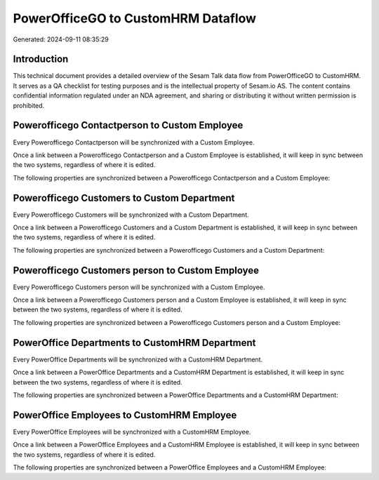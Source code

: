 ===================================
PowerOfficeGO to CustomHRM Dataflow
===================================

Generated: 2024-09-11 08:35:29

Introduction
------------

This technical document provides a detailed overview of the Sesam Talk data flow from PowerOfficeGO to CustomHRM. It serves as a QA checklist for testing purposes and is the intellectual property of Sesam.io AS. The content contains confidential information regulated under an NDA agreement, and sharing or distributing it without written permission is prohibited.

Powerofficego Contactperson to Custom Employee
----------------------------------------------
Every Powerofficego Contactperson will be synchronized with a Custom Employee.

Once a link between a Powerofficego Contactperson and a Custom Employee is established, it will keep in sync between the two systems, regardless of where it is edited.

The following properties are synchronized between a Powerofficego Contactperson and a Custom Employee:

.. list-table::
   :header-rows: 1

   * - Powerofficego Contactperson Property
     - Custom Employee Property
     - Custom Data Type


Powerofficego Customers to Custom Department
--------------------------------------------
Every Powerofficego Customers will be synchronized with a Custom Department.

Once a link between a Powerofficego Customers and a Custom Department is established, it will keep in sync between the two systems, regardless of where it is edited.

The following properties are synchronized between a Powerofficego Customers and a Custom Department:

.. list-table::
   :header-rows: 1

   * - Powerofficego Customers Property
     - Custom Department Property
     - Custom Data Type


Powerofficego Customers person to Custom Employee
-------------------------------------------------
Every Powerofficego Customers person will be synchronized with a Custom Employee.

Once a link between a Powerofficego Customers person and a Custom Employee is established, it will keep in sync between the two systems, regardless of where it is edited.

The following properties are synchronized between a Powerofficego Customers person and a Custom Employee:

.. list-table::
   :header-rows: 1

   * - Powerofficego Customers person Property
     - Custom Employee Property
     - Custom Data Type


PowerOffice Departments to CustomHRM Department
-----------------------------------------------
Every PowerOffice Departments will be synchronized with a CustomHRM Department.

Once a link between a PowerOffice Departments and a CustomHRM Department is established, it will keep in sync between the two systems, regardless of where it is edited.

The following properties are synchronized between a PowerOffice Departments and a CustomHRM Department:

.. list-table::
   :header-rows: 1

   * - PowerOffice Departments Property
     - CustomHRM Department Property
     - CustomHRM Data Type


PowerOffice Employees to CustomHRM Employee
-------------------------------------------
Every PowerOffice Employees will be synchronized with a CustomHRM Employee.

Once a link between a PowerOffice Employees and a CustomHRM Employee is established, it will keep in sync between the two systems, regardless of where it is edited.

The following properties are synchronized between a PowerOffice Employees and a CustomHRM Employee:

.. list-table::
   :header-rows: 1

   * - PowerOffice Employees Property
     - CustomHRM Employee Property
     - CustomHRM Data Type

